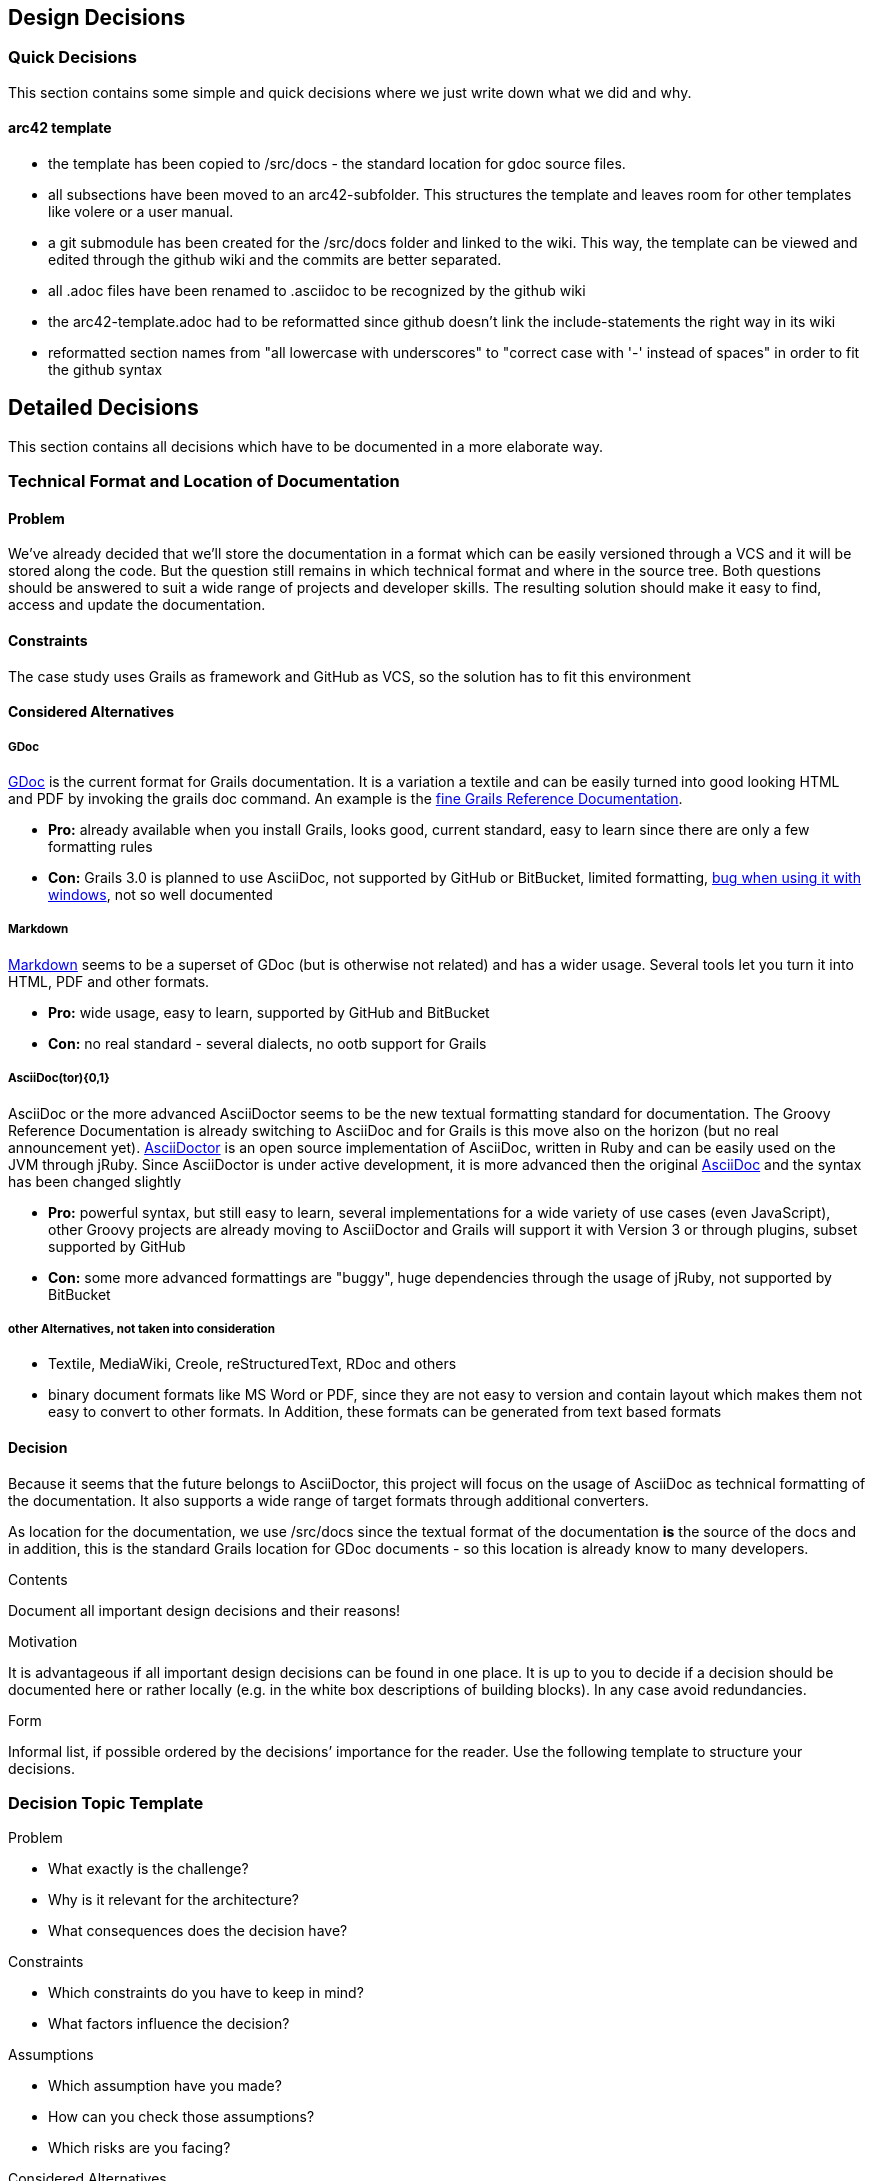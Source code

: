 ifndef::env-github[]
[[section-design-decisions]]
== Design Decisions
endif::env-github[]
ifdef::env-github[]
link:08-Concepts[< Concepts] | link:10-Quality-Scenarios[Quality Scenarios >] 

endif::env-github[]
=== Quick Decisions

This section contains some simple and quick decisions where we just write down what we did and why.

==== arc42 template

* the template has been copied to /src/docs - the standard location for gdoc source files.
* all subsections have been moved to an arc42-subfolder. This structures the template and leaves room for other templates like volere or a user manual.
* a git submodule has been created for the /src/docs folder and linked to the wiki. This way, the template can be viewed and edited through the github wiki and the commits are better separated.
* all .adoc files have been renamed to .asciidoc to be recognized by the github wiki
* the arc42-template.adoc had to be reformatted since github doesn't link the include-statements the right way in its wiki
* reformatted section names from "all lowercase with underscores" to "correct case with '-' instead of spaces" in order to fit the github syntax

== Detailed Decisions

This section contains all decisions which have to be documented in a more elaborate way.

=== Technical Format and Location of Documentation

==== Problem

We've already decided that we'll store the documentation in a format which can be easily versioned through a VCS and it will be stored along the code. But the question still remains in which technical format and where in the source tree. Both questions should be answered to suit a wide range of projects and developer skills. The resulting solution should make it easy to find, access and update the documentation.

==== Constraints

The case study uses Grails as framework and GitHub as VCS, so the solution has to fit this environment

==== Considered Alternatives

===== GDoc

http://grails.org/doc/latest/guide/conf.html#docengine[GDoc] is the current format for Grails documentation. It is a variation a textile and can be easily turned into good looking HTML and PDF by invoking the +grails doc+ command. An example is the link:http://grails.org/doc/2.3.x/[fine Grails Reference Documentation].

* *Pro:* already available when you install Grails, looks good, current standard, easy to learn since there are only a few formatting rules
* *Con:* Grails 3.0 is planned to use AsciiDoc, not supported by GitHub or BitBucket, limited formatting, http://stackoverflow.com/questions/18458636/using-images-in-gdoc-pdf-output[bug when using it with windows], not so well documented
 
===== Markdown

http://de.wikipedia.org/wiki/Markdown[Markdown] seems to be a superset of GDoc (but is otherwise not related) and has a wider usage. Several tools let you turn it into HTML, PDF and other formats.

* *Pro:* wide usage, easy to learn, supported by GitHub and BitBucket
* *Con:* no real standard - several dialects, no ootb support for Grails

===== AsciiDoc(tor){0,1}

AsciiDoc or the more advanced AsciiDoctor seems to be the new textual formatting standard for documentation. The Groovy Reference Documentation is already switching to AsciiDoc and for Grails is this move also on the horizon (but no real announcement yet). http://asciidoctor.org/[AsciiDoctor] is an open source implementation of AsciiDoc, written in Ruby and can be easily used on the JVM through jRuby. Since AsciiDoctor is under active development, it is more advanced then the original http://asciidoctor.org/[AsciiDoc] and the syntax has been changed slightly

* *Pro:* powerful syntax, but still easy to learn, several implementations for a wide variety of use cases (even JavaScript), other Groovy projects are already moving to AsciiDoctor and Grails will support it with Version 3 or through plugins, subset supported by GitHub
* *Con:* some more advanced formattings are "buggy", huge dependencies through the usage of jRuby, not supported by BitBucket

===== other Alternatives, not taken into consideration

* Textile, MediaWiki, Creole, reStructuredText, RDoc and others
* binary document formats like MS Word or PDF, since they are not easy to version and contain layout which makes them not easy to convert to other formats. In Addition, these formats can be generated from text based formats

==== Decision

Because it seems that the future belongs to AsciiDoctor, this project will focus on the usage of AsciiDoc as technical formatting of the documentation. It also supports a wide range of target formats through additional converters.

As location for the documentation, we use +/src/docs+ since the textual format of the documentation *is* the source of the docs and in addition, this is the standard Grails location for GDoc documents - so this location is already know to many developers.


ifdef::env-github[]
link:08-Concepts[< Concepts] | link:10-Quality-Scenarios[Quality Scenarios >] 

endif::env-github[]


[role="arc42help"]
****
.Contents
Document all important design decisions and their reasons!

.Motivation
It is advantageous if all important design decisions can be found in one place. It is up to you to decide if a decision should be documented here or rather locally (e.g. in the white box descriptions of building blocks). In any case avoid redundancies.

.Form
Informal list, if possible ordered by the decisions’ importance for the reader. Use the following template to structure your decisions.
****

=== Decision Topic Template

.Problem
[role="arc42help"]
****
* What exactly is the challenge?
* Why is it relevant for the architecture?
* What consequences does the decision have?
****

.Constraints

[role="arc42help"]
****
* Which constraints do you have to keep in mind?
* What factors influence the decision?
****

.Assumptions

[role="arc42help"]
****
* Which assumption have you made?
* How can you check those assumptions?
* Which risks are you facing?
****

.Considered Alternatives

[role="arc42help"]
****
* Which alternative options did you consider?
* How do you judge each one?
* Which alternatives are you excluding deliberately?
****

.Decision

[role="arc42help"]
****
* Who (if not you) has decided?
* How has the decision been justified?
* When did you decide?
****

=== Decision Topic 1
+

=== Decision Topic 2
+

=== Decision Topic 3
+

=== ...
+

